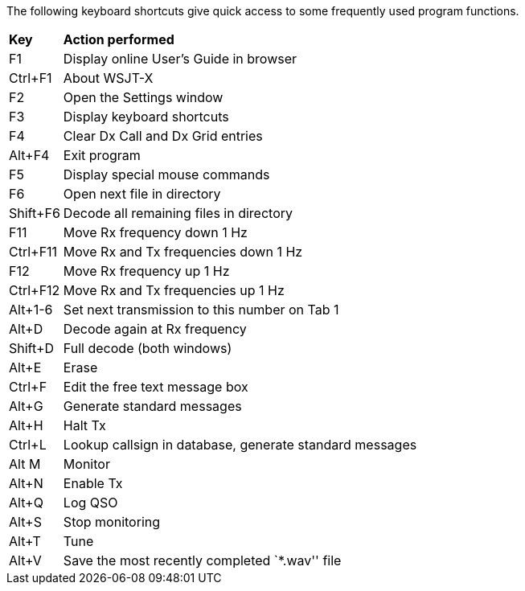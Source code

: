 // Status=review
The following keyboard shortcuts give quick access to some
frequently used program functions.

[horizontal]
*Key*:: *Action performed*
F1::
Display online User's Guide in browser
Ctrl+F1::
About WSJT-X
F2::
Open the Settings window
F3::
Display keyboard shortcuts
F4::
Clear Dx Call and Dx Grid entries
Alt+F4::
Exit program
F5::
Display special mouse commands
F6::
Open next file in directory
Shift+F6::
Decode all remaining files in directory
F11::
Move Rx frequency down 1 Hz
Ctrl+F11::
Move Rx and Tx frequencies down 1 Hz
F12::
Move Rx frequency up 1 Hz
Ctrl+F12::
Move Rx and Tx frequencies up 1 Hz
Alt+1-6::
Set next transmission to this number on Tab 1
Alt+D::
Decode again at Rx frequency
Shift+D::
Full decode (both windows)
Alt+E::
Erase
Ctrl+F::
Edit the free text message box
Alt+G::
Generate standard messages
Alt+H::
Halt Tx
Ctrl+L::
Lookup callsign in database, generate standard messages
Alt M::
Monitor
Alt+N::
Enable Tx
Alt+Q::
Log QSO
Alt+S::
Stop monitoring
Alt+T::
Tune
Alt+V::
Save the most recently completed `*.wav'' file
